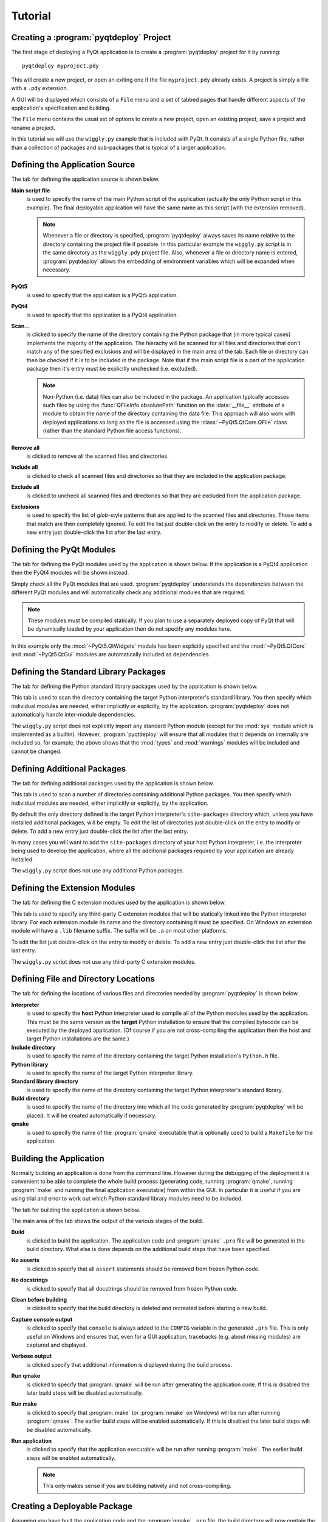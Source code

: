 Tutorial
========

Creating a :program:`pyqtdeploy` Project
----------------------------------------

The first stage of deploying a PyQt application is to create a
:program:`pyqtdeploy` project for it by running::

    pyqtdeploy myproject.pdy

This will create a new project, or open an exiting one if the file
``myproject.pdy`` already exists.  A project is simply a file with a ``.pdy``
extension.

A GUI will be displayed which consists of a ``File`` menu and a set of tabbed
pages that handle different aspects of the application's specification and
building.

The ``File`` menu contains the usual set of options to create a new project,
open an existing project, save a project and rename a project.

In this tutorial we will use the ``wiggly.py`` example that is included with
PyQt.  It consists of a single Python file, rather than a collection of
packages and sub-packages that is typical of a larger application.


Defining the Application Source
-------------------------------

The tab for defining the application source is shown below.

.. image:: /images/application_source_tab.png
    :align: center

**Main script file**
    is used to specify the name of the main Python script of the application
    (actually the only Python script in this example).  The final deployable
    application will have the same name as this script (with the extension
    removed).

    .. note::
        Whenever a file or directory is specified, :program:`pyqtdeploy` always
        saves its name relative to the directory containing the project file if
        possible.  In this particular example the ``wiggly.py`` script is in
        the same directory as the ``wiggly.pdy`` project file.  Also, whenever
        a file or directory name is entered, :program:`pyqtdeploy` allows the
        embedding of environment variables which will be expanded when
        necessary.

**PyQt5**
    is used to specify that the application is a PyQt5 application.

**PyQt4**
    is used to specify that the application is a PyQt4 application.

**Scan...**
    is clicked to specify the name of the directory containing the Python
    package that (in more typical cases) implements the majority of the
    application.  The hierachy will be scanned for all files and directories
    that don't match any of the specified exclusions and will be displayed in
    the main area of the tab.  Each file or directory can then be checked if it
    is to be included in the package.  Note that if the main script file is a
    part of the application package then it's entry must be explicitly
    unchecked (i.e. excluded).

    .. note::
        Non-Python (i.e. data) files can also be included in the package.  An
        application typically accesses such files by using the
        :func:`QFileInfo.absolutePath` function on the :data:`__file__`
        attribute of a module to obtain the name of the directory containing
        the data file.  This approach will also work with deployed applications
        so long as the file is accessed using the :class:`~PyQt5.QtCore.QFile`
        class (rather than the standard Python file access functions).

**Remove all**
    is clicked to remove all the scanned files and directories.

**Include all**
    is clicked to check all scanned files and directories so that they are
    included in the application package.

**Exclude all**
    is clicked to uncheck all scanned files and directories so that they are
    excluded from the application package.

**Exclusions**
    is used to specify the list of *glob*-style patterns that are applied to
    the scanned files and directories.  Those items that match are then
    completely ignored.  To edit the list just double-click on the entry to
    modify or delete.  To add a new entry just double-click the list after the
    last entry.


Defining the PyQt Modules
-------------------------

The tab for defining the PyQt modules used by the application is shown below.
If the application is a PyQt4 application then the PyQt4 modules will be shown
instead.

.. image:: /images/pyqt_modules_tab.png
    :align: center

Simply check all the PyQt modules that are used.  :program:`pyqtdeploy`
understands the dependencies between the different PyQt modules and will
automatically check any additional modules that are required.

.. note::
    These modules must be compiled statically.  If you plan to use a separately
    deployed copy of PyQt that will be dynamically loaded by your application
    then do not specify any modules here.

In this example only the :mod:`~PyQt5.QtWidgets` module has been explicitly
specified and the :mod:`~PyQt5.QtCore` and :mod:`~PyQt5.QtGui` modules are
automatically included as dependencies.


Defining the Standard Library Packages
--------------------------------------

The tab for defining the Python standard library packages used by the
application is shown below.

.. image:: /images/stdlib_packages_tab.png
    :align: center

This tab is used to scan the directory containing the target Python
interpreter's standard library.  You then specify which individual modules are
needed, either implicitly or explicitly, by the application.
:program:`pyqtdeploy` does not automatically handle inter-module dependencies.

The ``wiggly.py`` script does not explicitly import any standard Python module
(except for the :mod:`sys` module which is implemented as a builtin).  However,
:program:`pyqtdeploy` will ensure that all modules that it depends on
internally are included so, for example, the above shows that the :mod:`types`
and :mod:`warnings` modules will be included and cannot be changed.


Defining Additional Packages
----------------------------

The tab for defining additional packages used by the application is shown
below.

.. image:: /images/packages_tab.png
    :align: center

This tab is used to scan a number of directories containing additional Python
packages.  You then specify which individual modules are needed, either
implicitly or explicitly, by the application.

By default the only directory defined is the target Python interpreter's
``site-packages`` directory which, unless you have installed additional
packages, will be empty.  To edit the list of directories just double-click on
the entry to modify or delete.  To add a new entry just double-click the list
after the last entry.

In many cases you will want to add the ``site-packages`` directory of your host
Python interpreter, i.e. the interpreter being used to develop the application,
where all the additional packages required by your application are already
installed.

The ``wiggly.py`` script does not use any additional Python packages.


Defining the Extension Modules
------------------------------

The tab for defining the C extension modules used by the application is shown
below.

.. image:: /images/extension_modules_tab.png
    :align: center

This tab is used to specify any third-party C extension modules that will be
statically linked into the Python interpreter library.  For each extension
module its name and the directory containing it must be specified.  On Windows
an extension module will have a ``.lib`` filename suffix.  The suffix will be
``.a`` on most other platforms.

To edit the list just double-click on the entry to modify or delete.  To add a
new entry just double-click the list after the last entry.

The ``wiggly.py`` script does not use any third-party C extension modules.


Defining File and Directory Locations
-------------------------------------

The tab for defining the locations of various files and directories needed by
:program:`pyqtdeploy` is shown below.

.. image:: /images/locations_tab.png
    :align: center

**Interpreter**
    is used to specify the **host** Python interpreter used to compile all of
    the Python modules used by the application.  This must be the same version
    as the **target** Python installation to ensure that the compiled bytecode
    can be executed by the deployed application.  (Of course if you are not
    cross-compiling the application then the host and target Python
    installations are the same.)

**Include directory**
    is used to specify the name of the directory containing the target Python
    installation's ``Python.h`` file.

**Python library**
    is used to specify the name of the target Python interpreter library.

**Standard library directory**
    is used to specify the name of the directory containing the target Python
    interpreter's standard library.

**Build directory**
    is used to specify the name of the directory into which all the code
    generated by :program:`pyqtdeploy` will be placed.  It will be created
    automatically if necessary.

**qmake**
    is used to specify the name of the :program:`qmake` executable that is
    optionally used to build a ``Makefile`` for the application.


Building the Application
------------------------

Normally building an application is done from the command line.  However during
the debugging of the deployment it is convenient to be able to complete the
whole build process (generating code, running :program:`qmake`, running
:program:`make` and running the final application executable) from within the
GUI.  In particular it is useful if you are using trial and error to work out
which Python standard library modules need to be included.

The tab for building the application is shown below.

.. image:: /images/build_tab.png
    :align: center

The main area of the tab shows the output of the various stages of the build.

**Build**
    is clicked to build the application.  The application code and
    :program:`qmake` ``.pro`` file will be generated in the build directory.
    What else is done depends on the additional build steps that have been
    specified.

**No asserts**
    is clicked to specify that all ``assert`` statements should be removed from
    frozen Python code.

**No docstrings**
    is clicked to specify that all docstrings should be removed from frozen
    Python code.

**Clean before building**
    is clicked to specify that the build directory is deleted and recreated
    before starting a new build.

**Capture console output**
    is clicked to specify that ``console`` is always added to the ``CONFIG``
    variable in the generated ``.pro`` file.  This is only useful on Windows
    and ensures that, even for a GUI application, tracebacks (e.g. about
    missing modules) are captured and displayed.

**Verbose output**
    is clicked specify that additional information is displayed during the
    build process.

**Run qmake**
    is clicked to specify that :program:`qmake` will be run after generating
    the application code.  If this is disabled the later build steps will be
    disabled automatically.

**Run make**
    is clicked to specify that :program:`make` (or :program:`nmake` on Windows)
    will be run after running :program:`qmake`.  The earlier build steps will
    be enabled automatically.  If this is disabled the later build steps will
    be disabled automatically.

**Run application**
    is clicked to specify that the application executable will be run after
    running :program:`make`.  The earlier build steps will be enabled
    automatically.

    .. note::
        This only makes sense if you are building natively and not
        cross-compiling.


Creating a Deployable Package
-----------------------------

Assuming you have built the application code and the :program:`qmake` ``.pro``
file, the build directory will now contain the source of (as far as
:program:`qmake` is concerned) a Qt based C++ application.  To convert this
into a deployable application you must follow the appropriate Qt documentation
for compiling and packaging for your target platform.

For desktop platforms this is probably as simple as running :program:`qmake`
followed by :program:`make` (or :program:`nmake` on Windows).

.. note::
    Make sure the version of :program:`qmake` used is the same as the one used
    to build PyQt.

For mobile platforms this will be considerably more complicated.

